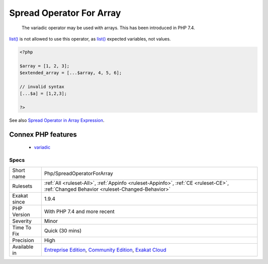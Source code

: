 .. _php-spreadoperatorforarray:

.. _spread-operator-for-array:

Spread Operator For Array
+++++++++++++++++++++++++

  The variadic operator may be used with arrays. This has been introduced in PHP 7.4. 

`list() <https://www.php.net/list>`_ is not allowed to use this operator, as `list() <https://www.php.net/list>`_ expected variables, not values.

.. code-block:: php
   
   <?php
   
   $array = [1, 2, 3];
   $extended_array = [...$array, 4, 5, 6];
   
   // invalid syntax
   [...$a] = [1,2,3];
   
   ?>

See also `Spread Operator in Array Expression <https://wiki.php.net/rfc/spread_operator_for_array>`_.

Connex PHP features
-------------------

  + `variadic <https://php-dictionary.readthedocs.io/en/latest/dictionary/variadic.ini.html>`_


Specs
_____

+--------------+-----------------------------------------------------------------------------------------------------------------------------------------------------------------------------------------+
| Short name   | Php/SpreadOperatorForArray                                                                                                                                                              |
+--------------+-----------------------------------------------------------------------------------------------------------------------------------------------------------------------------------------+
| Rulesets     | :ref:`All <ruleset-All>`, :ref:`Appinfo <ruleset-Appinfo>`, :ref:`CE <ruleset-CE>`, :ref:`Changed Behavior <ruleset-Changed-Behavior>`                                                  |
+--------------+-----------------------------------------------------------------------------------------------------------------------------------------------------------------------------------------+
| Exakat since | 1.9.4                                                                                                                                                                                   |
+--------------+-----------------------------------------------------------------------------------------------------------------------------------------------------------------------------------------+
| PHP Version  | With PHP 7.4 and more recent                                                                                                                                                            |
+--------------+-----------------------------------------------------------------------------------------------------------------------------------------------------------------------------------------+
| Severity     | Minor                                                                                                                                                                                   |
+--------------+-----------------------------------------------------------------------------------------------------------------------------------------------------------------------------------------+
| Time To Fix  | Quick (30 mins)                                                                                                                                                                         |
+--------------+-----------------------------------------------------------------------------------------------------------------------------------------------------------------------------------------+
| Precision    | High                                                                                                                                                                                    |
+--------------+-----------------------------------------------------------------------------------------------------------------------------------------------------------------------------------------+
| Available in | `Entreprise Edition <https://www.exakat.io/entreprise-edition>`_, `Community Edition <https://www.exakat.io/community-edition>`_, `Exakat Cloud <https://www.exakat.io/exakat-cloud/>`_ |
+--------------+-----------------------------------------------------------------------------------------------------------------------------------------------------------------------------------------+


